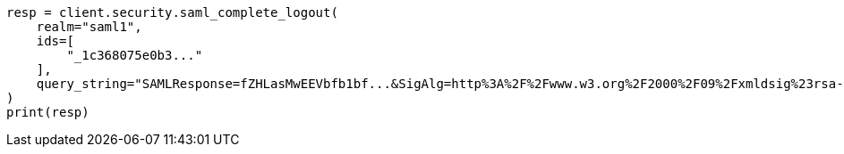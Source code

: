 // This file is autogenerated, DO NOT EDIT
// rest-api/security/saml-complete-logout-api.asciidoc:69

[source, python]
----
resp = client.security.saml_complete_logout(
    realm="saml1",
    ids=[
        "_1c368075e0b3..."
    ],
    query_string="SAMLResponse=fZHLasMwEEVbfb1bf...&SigAlg=http%3A%2F%2Fwww.w3.org%2F2000%2F09%2Fxmldsig%23rsa-sha1&Signature=CuCmFn%2BLqnaZGZJqK...",
)
print(resp)
----
